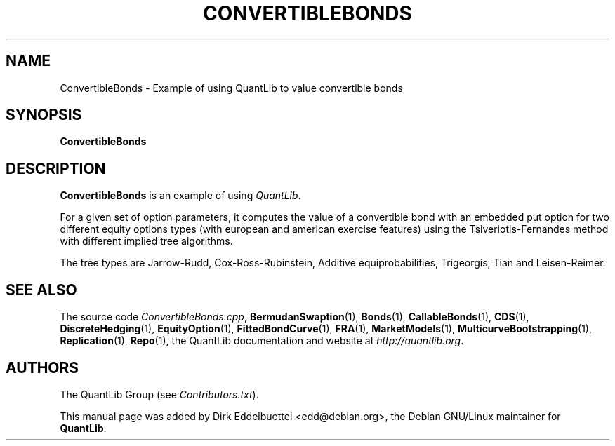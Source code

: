 .\" Man page contributed by Dirk Eddelbuettel <edd@debian.org>
.\" and released under the Quantlib license
.TH CONVERTIBLEBONDS 1 "25 February 2006" QuantLib
.SH NAME
ConvertibleBonds - Example of using QuantLib to value convertible bonds
.SH SYNOPSIS
.B ConvertibleBonds
.SH DESCRIPTION
.PP
.B ConvertibleBonds
is an example of using \fIQuantLib\fP.

For a given set of option parameters, it computes the value of a convertible
bond with an embedded put option for two different equity options types (with
european and american exercise features) using the Tsiveriotis-Fernandes
method with different implied tree algorithms.

The tree types are Jarrow-Rudd, Cox-Ross-Rubinstein, Additive
equiprobabilities, Trigeorgis, Tian and Leisen-Reimer.

.SH SEE ALSO
The source code
.IR ConvertibleBonds.cpp ,
.BR BermudanSwaption (1),
.BR Bonds (1),
.BR CallableBonds (1),
.BR CDS (1),
.BR DiscreteHedging (1),
.BR EquityOption (1),
.BR FittedBondCurve (1),
.BR FRA (1),
.BR MarketModels (1),
.BR MulticurveBootstrapping (1),
.BR Replication (1),
.BR Repo (1),
the QuantLib documentation and website at
.IR http://quantlib.org .

.SH AUTHORS
The QuantLib Group (see
.IR Contributors.txt ).

This manual page was added by Dirk Eddelbuettel <edd@debian.org>,
the Debian GNU/Linux maintainer for
.BR QuantLib .
